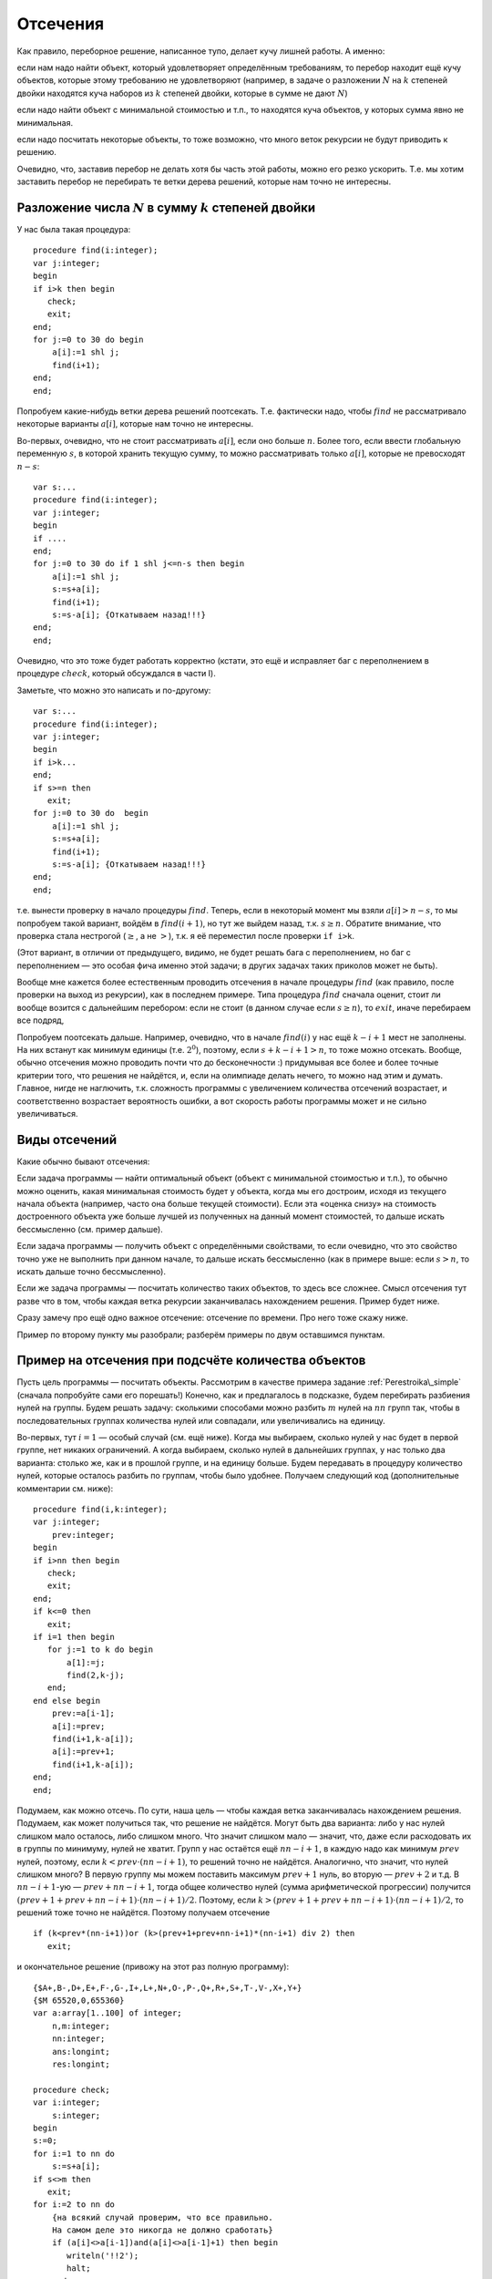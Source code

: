 

.. _backtrack\_cuts:



Отсечения
---------

Как правило, переборное решение, написанное тупо, делает кучу лишней
работы. А именно:

если нам надо найти объект, который удовлетворяет определённым
требованиям, то перебор находит ещё кучу объектов, которые этому
требованию не удовлетворяют (например, в задаче о разложении :math:`N`
на :math:`k` степеней двойки находятся куча наборов из :math:`k`
степеней двойки, которые в сумме не дают :math:`N`)

если надо найти объект с минимальной стоимостью и т.п., то находятся
куча объектов, у которых сумма явно не минимальная.

если надо посчитать некоторые объекты, то тоже возможно, что много веток
рекурсии не будут приводить к решению.

Очевидно, что, заставив перебор не делать хотя бы часть этой работы,
можно его резко ускорить. Т.е. мы хотим заставить перебор не перебирать
те ветки дерева решений, которые нам точно не интересны.

Разложение числа :math:`N` в сумму :math:`k` степеней двойки
^^^^^^^^^^^^^^^^^^^^^^^^^^^^^^^^^^^^^^^^^^^^^^^^^^^^^^^^^^^^

У нас была такая процедура:

::

    procedure find(i:integer);
    var j:integer;
    begin
    if i>k then begin
       check;
       exit;
    end;
    for j:=0 to 30 do begin
        a[i]:=1 shl j;
        find(i+1);
    end;
    end;

Попробуем какие-нибудь ветки дерева решений поотсекать. Т.е. фактически
надо, чтобы :math:`find` не рассматривало некоторые варианты
:math:`a[i]`, которые нам точно не интересны.

Во-первых, очевидно, что не стоит рассматривать :math:`a[i]`, если оно
больше :math:`n`. Более того, если ввести глобальную переменную
:math:`s`, в которой хранить текущую сумму, то можно рассматривать
только :math:`a[i]`, которые не превосходят :math:`n-s`:

::

    var s:...
    procedure find(i:integer);
    var j:integer;
    begin
    if ....
    end;
    for j:=0 to 30 do if 1 shl j<=n-s then begin
        a[i]:=1 shl j;
        s:=s+a[i];
        find(i+1);
        s:=s-a[i]; {Откатываем назад!!!}
    end;
    end;

Очевидно, что это тоже будет работать корректно (кстати, это ещё и
исправляет баг с переполнением в процедуре :math:`check`, который
обсуждался в части I).

Заметьте, что можно это написать и по-другому:

::

    var s:...
    procedure find(i:integer);
    var j:integer;
    begin
    if i>k...
    end;
    if s>=n then
       exit;
    for j:=0 to 30 do  begin
        a[i]:=1 shl j;
        s:=s+a[i];
        find(i+1);
        s:=s-a[i]; {Откатываем назад!!!}
    end;
    end;

т.е. вынести проверку в начало процедуры :math:`find`. Теперь, если в
некоторый момент мы взяли :math:`a[i]>n-s`, то мы попробуем такой
вариант, войдём в :math:`find(i+1)`, но тут же выйдем назад, т.к.
:math:`s\geq n`. Обратите внимание, что проверка стала нестрогой
(:math:`\geq`, а не :math:`>`), т.к. я её переместил после проверки
``if i>k``.

(Этот вариант, в отличии от предыдущего, видимо, не будет решать бага с
переполнением, но баг с переполнением — это особая фича именно этой
задачи; в других задачах таких приколов может не быть).



.. task::

    Переделайте эту программу, чтобы не хранить глобальную
    переменную :math:`s`, а передавать :math:`s` (или :math:`n-s`, т.е.
    оставшееся число) через параметр процедуры. 
    |
    |
    Элементарно :)
    передаём :math:`s`
    
    ::
    
        procedure find(i:integer;s:integer);
        var j:integer;
        begin
        if ....
        end;
        if s>=n then
           exit;
        for j:=0 to 30 do  begin
            a[i]:=1 shl j;
            find(i+1,s+a[i]);
        end;
        end;
    
    соответственно в главной программе вызываем :math:`find(1,0)`;
    
    или передаём :math:`nn=n-s`
    
    ::
    
        procedure find(i:integer;nn:integer);
        var j:integer;
        begin
        if ....
        end;
        if nn<=0 then
           exit;
        for j:=0 to 30 do begin
            a[i]:=1 shl j;
            find(i+1,nn-a[i]);
        end;
        end;
    
    Обратите внимание, что здесь :math:`find` в главной программе вызываем
    :math:`find(1,n)`.
    |



Вообще мне кажется более естественным проводить отсечения в начале
процедуры :math:`find` (как правило, после проверки на выход из
рекурсии), как в последнем примере. Типа процедура :math:`find` сначала
оценит, стоит ли вообще возится с дальнейшим перебором: если не стоит (в
данном случае если :math:`s\geq n`), то :math:`exit`, иначе перебираем
все подряд,

Попробуем поотсекать дальше. Например, очевидно, что в начале
:math:`find(i)` у нас ещё :math:`k-i+1` мест не заполнены. На них
встанут как минимум единицы (т.е. :math:`2^0`), поэтому, если
:math:`s+k-i+1>n`, то тоже можно отсекать. Вообще, обычно отсечения
можно проводить почти что до бесконечности :) придумывая все более и
более точные критерии того, что решения не найдётся, и, если на
олимпиаде делать нечего, то можно над этим и думать. Главное, нигде не
наглючить, т.к. сложность программы с увеличением количества отсечений
возрастает, и соответственно возрастает вероятность ошибки, а вот
скорость работы программы может и не сильно увеличиваться.

Виды отсечений
^^^^^^^^^^^^^^

Какие обычно бывают отсечения:

Если задача программы — найти оптимальный объект (объект с минимальной
стоимостью и т.п.), то обычно можно оценить, какая минимальная стоимость
будет у объекта, когда мы его достроим, исходя из текущего начала
объекта (например, часто она больше текущей стоимости). Если эта «оценка
снизу» на стоимость достроенного объекта уже больше лучшей из полученных
на данный момент стоимостей, то дальше искать бессмысленно (см. пример
дальше).

Если задача программы — получить объект с определёнными свойствами, то
если очевидно, что это свойство точно уже не выполнить при данном
начале, то дальше искать бессмысленно (как в примере выше: если
:math:`s>n`, то искать дальше точно бессмысленно).

Если же задача программы — посчитать количество таких объектов, то здесь
все сложнее. Смысл отсечения тут разве что в том, чтобы каждая ветка
рекурсии заканчивалась нахождением решения. Пример будет ниже.

Сразу замечу про ещё одно важное отсечение: отсечение по времени. Про
него тоже скажу ниже.

Пример по второму пункту мы разобрали; разберём примеры по двум
оставшимся пунктам.



.. _Perestroika\_adv:



Пример на отсечения при подсчёте количества объектов
^^^^^^^^^^^^^^^^^^^^^^^^^^^^^^^^^^^^^^^^^^^^^^^^^^^^

Пусть цель программы — посчитать объекты. Рассмотрим в качестве примера
задание :ref:`Perestroika\_simple` (сначала попробуйте сами его
порешать!) Конечно, как и предлагалось в подсказке, будем перебирать
разбиения нулей на группы. Будем решать задачу: сколькими способами
можно разбить :math:`m` нулей на :math:`nn` групп так, чтобы в
последовательных группах количества нулей или совпадали, или
увеличивались на единицу.

Во-первых, тут :math:`i=1` — особый случай (см. ещё ниже). Когда мы
выбираем, сколько нулей у нас будет в первой группе, нет никаких
ограничений. А когда выбираем, сколько нулей в дальнейших группах, у нас
только два варианта: столько же, как и в прошлой группе, и на единицу
больше. Будем передавать в процедуру количество нулей, которые осталось
разбить по группам, чтобы было удобнее. Получаем следующий код
(дополнительные комментарии см. ниже):

::

    procedure find(i,k:integer); 
    var j:integer;
        prev:integer;
    begin
    if i>nn then begin
       check;
       exit;
    end;
    if k<=0 then 
       exit;
    if i=1 then begin
       for j:=1 to k do begin
           a[1]:=j;
           find(2,k-j);
       end;
    end else begin
        prev:=a[i-1]; 
        a[i]:=prev;
        find(i+1,k-a[i]);
        a[i]:=prev+1;
        find(i+1,k-a[i]);
    end;
    end;

Подумаем, как можно отсечь. По сути, наша цель — чтобы каждая ветка
заканчивалась нахождением решения. Подумаем, как может получиться так,
что решение не найдётся. Могут быть два варианта: либо у нас нулей
слишком мало осталось, либо слишком много. Что значит слишком мало —
значит, что, даже если расходовать их в группы по минимуму, нулей не
хватит. Групп у нас остаётся ещё :math:`nn-i+1`, в каждую надо как
минимум :math:`prev` нулей, поэтому, если :math:`k<prev\cdot(nn-i+1)`,
то решений точно не найдётся. Аналогично, что значит, что нулей слишком
много? В первую группу мы можем поставить максимум :math:`prev+1` нуль,
во вторую — :math:`prev+2` и т.д. В :math:`nn-i+1`-ую —
:math:`prev+nn-i+1`, тогда общее количество нулей (сумма арифметической
прогрессии) получится :math:`(prev+1+prev+nn-i+1)\cdot(nn-i+1)/2`.
Поэтому, если :math:`k>(prev+1+prev+nn-i+1)\cdot(nn-i+1)/2`, то решений
тоже точно не найдётся. Поэтому получаем отсечение

::

    if (k<prev*(nn-i+1))or (k>(prev+1+prev+nn-i+1)*(nn-i+1) div 2) then
       exit; 

и окончательное решение (привожу на этот раз полную программу):

::

    {$A+,B-,D+,E+,F-,G-,I+,L+,N+,O-,P-,Q+,R+,S+,T-,V-,X+,Y+}
    {$M 65520,0,655360}
    var a:array[1..100] of integer;
        n,m:integer;
        nn:integer;
        ans:longint;
        res:longint;

    procedure check;
    var i:integer;
        s:integer;
    begin
    s:=0;
    for i:=1 to nn do
        s:=s+a[i];
    if s<>m then 
       exit;
    for i:=2 to nn do 
        {на всякий случай проверим, что все правильно. 
        На самом деле это никогда не должно сработать}
        if (a[i]<>a[i-1])and(a[i]<>a[i-1]+1) then begin
           writeln('!!2');
           halt;
        end;
    inc(ans);
    end;

    procedure find(i,k:integer); 
          {k --- сколько нулей осталось разбить по группам}
    var j:integer;
        prev:integer;
    begin
    if i>nn then begin
       check;
       exit;
    end;
    if k<=0 then begin 
           {если нулей не осталось, 
            то бессмысленно что-либо перебирать. 
            Обратите внимание, что это 
            написано после предыдущего if'а.}
       exit;
    end;
    if i=1 then begin
          {i=1 здесь особый случай, т.к. у него 
          нет предыдущей группы. 
          Как это сделать поэлегантнее, я не придумал}
       for j:=1 to k do begin
           a[1]:=j;
           find(2,k-j);
       end;
    end else begin
        prev:=a[i-1]; 
        if (k<prev*(nn-i+1))or 
             (k>(prev+1+prev+nn-i+1)*(nn-i+1) div 2) then
           exit; 
        a[i]:=prev;
        find(i+1,k-a[i]);  {k-a[i] нулей осталось разбить}
        a[i]:=prev+1;
        find(i+1,k-a[i]);
    end;
    end;

    function count(n,m:integer):longint;
    begin
    ans:=0;
    nn:=n;
    if n>0 then
       find(1,m);
    count:=ans;
    end;

    begin
    read(n,m);
    res:=count(n-1,m)+2*count(n,m)+count(n+1,m);
    {если n=1, то в count передастся n-1=0. 
    Для этого и стоит проверка if n>0 в функции count}
    writeln(res);
    end.

Можете потестить это решение. На тесте, на котором самый большой ответ
при ограничениях :math:`n,m\leq 100` (видимо, :math:`n=27`,
:math:`m=100`) оно у меня работает секунды три, при том, что динамика
там же работает немногим быстрее. Если же отсечение убрать, то тормозит
много сильнее.

А теперь самое важное тут: обратите внимание, что теперь любая ветка
перебора (за исключением, возможно, небольшого их числа, у которых
отсечение произошло бы на последнем шаге) заканчивается нахождением
решения. Следовательно, мы можем оценить, сколько всего веток перебора
будет: у дерева решений листьев будет примерно столько же, сколько мы
найдём решений, т.е. равно ответу на задачу. Очевидно, что, поскольку мы
тут не умеем считать объекты пачками, т.е. мы каждый объект (разбиение)
считаем отдельно, то быстрее работать вряд ли получится: на каждый
объект нужен лист дерева решений, т.е. листьев должно быть не меньше,
чем ответ на задачу (с другой стороны то же самое: процедура
:math:`check` делает :math:`inc(ans)`, следовательно, она должны будет
быть вызвана как минимум столько раз, каков ответ на задачу. Могло
оказаться, что она вызвана будет намного большее количество раз, но в
нашей программе это не так: мы специально сделали, чтобы каждый вызов
:math:`check` делал :math:`inc(ans)`; ладно, почти каждый. Ещё меньше
вызовов :math:`check` сделать в рамках решений, которые делают только
:math:`inc(ans)`, невозможно).

Количество листьев приблизительно характеризует время работы программы:
понятно, что, чем их больше, тем дольше работает программа. Поэтому
всегда надо стараться уменьшить число листьев. Но тут мы уменьшили их до
минимума: меньше, чем ответ на задачу, не получится. Таким образом,
быстрее написать перебор, видимо, тут не получится. Мы оптимизировали
дерево решений как могли. (Не *программу*, а *дерево решений*. Решение,
может быть, можно оптимизировать ещё. Например, придумать, как убрать
цикл из процедуры check; может быть, избавиться от деления на 2 в
отсечении, и т.п. Но *дерево решений* все равно уже не изменится).

Кроме того, можно время, которое работает наша программа, теперь можно
оценить по ответу на тест (ведь процедура :math:`check` будет именно
столько раз вызываться — ну, почти столько); если ответ небольшой, то
можно рассчитывать, что наша программа тормозить не будет. Идея
переборного решения этой задачи родилась у меня, когда я узнал, что
максимальный ответ в тестах был пятизначным. Стало ясно, что такой
перебор тормозить не может.



.. task::

    (Творческое) Попробуйте придумать, как бы написать программу,
    чтобы не нужно было выделять :math:`i=1` в особый случай. Это не очень
    тривиально, и есть несколько вариантов, как это сделать. 
    |
    Я вижу как
    минимум два варианта; в обоих для вычисления ответа при данных
    :math:`nn` и :math:`m` придётся запускать процедуру :math:`find`
    несколько раз. Во-первых, можно в массиве :math:`a` устанавливать
    нулевой элемент, типа того: в процедуре :math:`count`:
    
    ::
    
        ans:=0;
        nn:=n;
        if n>0 then begin
           for i:=1 to nn do begin
               a[0]:=i;
               find(1,m);
           end;
        count:=ans;
    
    Можно передавать в процедуру :math:`find` параметр, указывающий
    предыдущее число; в :math:`count` опять потребуется цикл.
    
    В обоих случаях появляется ещё проблема с тем, что некоторые решения
    будут считаться дважды (решения, начинающиеся на 3, будут считаться при
    :math:`a[0]=2` и :math:`a[0]=3`). Можете подумать, что с этим делать.
    
    В общем, ответа на это задание я не привожу, если вы напишите
    что-нибудь, и оно будет правильно проходить тест 27 100 (на него ответ
    94762), то круты :)
    |
    |





.. _Numbers\_Adv:



Отсечения в задачах на оптимизацию
^^^^^^^^^^^^^^^^^^^^^^^^^^^^^^^^^^

Пусть цель программы — найти оптимальный объект. Рассмотрим в качестве
примера задание :ref:`Numbers\_simple` про удаление чисел со
штрафом.

(Ещё раз замечу, что на самом деле многие задачи, которые мы тут
обсуждаем, решаются более крутыми способами. Например, эта задача
решается динамикой. Но тут мы обсуждаем, как их можно было решать
перебором.)

Итак, наша программа будет перебирать все возможные последовательности
удаления чисел, и для каждой считать штраф. Процедура :math:`check`
будет проверять, верно ли, что штраф меньше оптимального, и, если да, то
запоминать текущее решение. Напишем программу следующим образом:

::

    var a,b,ans:array...
        nn:integer;
        cur,best:longint;

    procedure insert(i:integer;v:integer);
    var j:integer;
    begin
    for j:=nn downto i do
        b[j+1]:=b[j];
    b[i]:=v;
    inc(nn);
    end;

    function delete(i:integer):integer;
    var j:integer;
    begin
    delete:=b[i];
    for j:=i+1 to nn do
        b[i-1]:=b[i];
    dec(nn);
    end;

    procedure check;
    begin
    if cur<best then begin
       best:=cur;
       ans:=a;
    end;
    end;

    procedure find(i:integer);
    var j:integer;
        x:integer;
    begin
    if nn=2 then begin
       check;
       exit;
    end;
    for j:=2 to nn-1 do begin
        a[i]:=j;
        cur:=cur+b[j]*(b[j-1]+b[j+1]);
        x:=delete(j);
        find(i+1);
        insert(j,x);
        cur:=cur-b[j]*(b[j-1]+b[j+1]);
    end;
    end;

Поясню. У нас есть массив :math:`a`, в котором, как всегда, мы храним
текущее решение. В данном случае — последовательность номеров удаляемых
чисел. :math:`Ans` — наилучшее найденное на данный момент решение.
:math:`Cur` — текущий штраф (за те удаления, которые мы уже сделали),
:math:`best` — штраф в наилучшем найденном к данному моменту решении. В
массиве :math:`b` мы храним текущие числа, :math:`nn` — их количество.

Процедура :math:`delete` удаляет число из массива :math:`b`, корректируя
:math:`nn`, и возвращает удалённое число. Процедура :math:`insert`
отыгрывает удаление числа: вставляет его назад. На самом деле лучше было
бы работать со связными списками, где удалить и вставить число можно
намного быстрее (т.к. циклы в :math:`insert` и :math:`delete` сильно
тормозят программу), но, чтобы не загромождать основные идеи, в этом
примере я буду писать так. Процедура :math:`check` просто проверяет,
лучшее это решение, или нет.

Процедура :math:`find` — основная процедура перебора. Работает она так.
Во-первых, если в массиве осталось всего 2 элемента (:math:`nn=2`; на
самом деле, очевидно, это условие равносильно :math:`i=n-2`), то делать
больше ничего не надо (удалять надо все числа, кроме крайних), поэтому
:math:`check` и :math:`exit`.

В противном случае посмотрим, какое число будем удалять. Запомним его
номер в массиве :math:`a`, скорректируем текущий штраф :math:`cur` и
текущий массив :math:`b` (последнее — вызовом :math:`delete`), и пойдём
перебирать дальше: :math:`find(i+1)`. После этого не забудем вернуть все
назад!

Надеюсь, что вам понятно, как работает эта программа. Пара замечаний:

Здесь процесс «отката» изменений весьма нетривиален. Можно было
сохранить :math:`cur` и :math:`b` в стеке:

::

    procedure find(i:integer);
    var j:integer;
        ocur:... {old cur}
        ob:.. {old b}
    begin
    if nn=2 ...
    end;
    ocur:=cur;
    ob:=b;
    for j:=2 to nn-1 do begin
        a[i]:=j;
        cur:=cur+b[j]*(b[j-1]+b[j+1]);
        delete(j);
        find(i+1);
        b:=ob;
        cur:=ocur;
    end;
    end;

обратите внимание, что теперь переменная :math:`x` не нужна. Но в
результате может не хватить стека, т.к. каждая копия процедуры
:math:`find` будет хранить свой массив :math:`ob`.

На самом деле нас теперь массив :math:`a` нужен только для того, чтобы
выводить ответ. Если сам ответ выводить не надо, то можно не хранить
массив :math:`a` (и, соответственно, массив :math:`ans`) вообще. Тогда
нам не нужна будет и переменная :math:`i`; процедура :math:`find` теперь
не будет принимать никаких параметров (!), она теперь будет перебирать
один шаг удаления и запускаться рекурсивно для дальнейшего перебора (а
текущая глубина перебора пока неявно присутствует в переменной
:math:`nn`).



.. task::

    Напишите программу без массива :math:`a` и переменной
    :math:`i`. Попробуйте её осознать «с нуля». 
    |
    |
    Ну, собственно, все
    в тексте было сказано.
    
    ::
    
        procedure find;
        var j:integer;
            ocur:...
            ob:..
        begin
        if nn=2 then begin
           check;
           exit;
        end;
        ocur:=cur;
        ob:=b;
        for j:=2 to nn-1 do begin
            cur:=cur+b[j]*(b[j-1]+b[j+1]);
            delete(j);
            find;
            b:=ob;
            cur:=ocur;
        end;
        end;
    
    например (или через :math:`insert` и не хранить :math:`ob` и
    :math:`ocur`).
    
    Суть в осознании программы «с нуля». Действительно, что делает эта
    программа. Здесь процедура :math:`find` по заданной в массиве :math:`b`
    последовательности просто перебирает *все* варианты удаления этих чисел.
    Как она это делает? Если удалять нечего, то просто проверяем. Иначе
    перебираем, какое число будем удалять первым, удаляем его и вызовом
    :math:`find` переберём все варианты удаления оставшихся чисел. Процедура
    :math:`find` тут почти никак не учитывает предысторию, она просто
    смотрит на текущую позицию и думает, что бы с нею сделать…Может быть,
    это осознать даже проще, чем все мои рассуждения в I части про перебор
    окончаний решений и т.д.
    |





.. task::

    Напишите эту программу, работая со связными списками. 
    |
    На
    самом деле это задание не на перебор, а на работу со связными списками.
    Процедура :math:`find` останется той же, только теперь мы будем хранить
    текущую последовательность чисел не в массиве, а в списке (на массивах
    или в динамической памяти), т.к. так проще вставлять и удалять элементы.
    
    |
    Я предпочитаю хранить списки в динамической памяти; может быть, вам
    приятнее хранить их в массиве record’ов или в нескольких массивах.
    
    ::
    
        type pnode=^tnode;
             tnode=record prev,next:pnode; val:integer; end; 
             {предыдущий и следующий элементы и значение}
        var head:pnode {голова списка}
    
        procedure find(i:integer);
        var j:integer;
            ocur:...
            p:pnode;
        begin
        if nn=2 then begin
           check;
           exit;
        end;
        ocur:=cur;
        p:=head^.next; {начинаем со второго элемента в списке}
        j:=2;
        while p^.next<>nil do begin 
                {пока не дошли до конца списка; 
                обратите внимание, что последний 
                элемент списка не рассматриваем!}
            a[i]:=j;
            cur:=cur+p^.val*(p^.prev^.val+p^.next^.val);
            p^.prev^.next:=p^.next;
            p^.next^.prev:=p^.prev;  {удалили элемент p из списка}
            find(i+1);
            cur:=ocur;
            p^.prev^.next:=p;
            p^.next^.prev:=p;  {вставили его назад}
            p:=p^.next; {перешли к следующему}
            inc(j);
        end;
        end;
    
    Обратите внимание на то, что элемент удаляется из списка, но не из
    памяти. Его адрес остаётся в переменной :math:`p`, благодаря чему мы
    можем его восстановить назад (в этом смысле роль переменной :math:`p` в
    некотором смысле похоже на роль переменной :math:`x` в первоначальной
    версии реализации). Обычно вставка элемента в список делается немного
    хитрее, здесь же мы воспользовались тем, что этот элемент там только что
    был и мы его просто возвращаем на место.
    
    За счёт связных списков мы смогли избежать циклов в процедурах
    :math:`insert` и :math:`delete`, что должно сильно (порядка в :math:`N`
    раз) ускорить программу. Но, как уже говорилось, это не имеет отношения
    к перебору, а только к тому, что, если вы хотите вставлять/удалять
    элементы в произвольное место, то лучше использовать список, а не
    массив.
    
    Кроме того, обратите внимание на переменную :math:`j`. Ею мы просто
    считаем элементы списка, чтобы знать, что записать в массив :math:`a`.
    
    |



Подумаем тут над тем, какие можно придумать отсечения. Во-первых, если
все числа положительны, то очевидно, что если :math:`cur\geq best`, то
решения лучше чем текущее, мы точно не найдём. Поэтому первое отсечение
— ``if cur>=best then exit``. Это (как я уже говорил), фактически,
стандартное отсечение в подобных задачах.

Обратите внимание: условие нестрогое. ``if cur>=best``, а не
``if cur>best``. Действительно, нам несколько раз получать оптимальное
решение не надо. Вот если бы надо было вывести *все* оптимальные
решения, тогда пришлось бы писать :math:`cur>best`.

Можно пытаться придумывать другие отсечения. Например, за каждое
удаление мы получаем штраф, как минимум равный удвоенному удаляемому
числу (считаем, что у нас числа натуральные, и значит, сумма соседей
:math:`\geq 2`). Поэтому за удаление всех чисел мы получим штраф как
минимум равный удвоенной сумме всех чисел. Поэтому, если знать сумму
всех чисел (кроме крайних) :math:`s`, то можно отсекать по условию
:math:`cur+2\cdot s\geq best`. Сумму можно поддерживать во время работы
программы или каждый раз считать заново. (Поддерживать значит хранить в
отдельно переменной и быстро пересчитывать при каждом изменении массива.
Мы это уже много раз делали).



.. task::

    Напишите оба этих варианта программы: с хранением суммы в
    отдельной переменной или с вычислением каждый раз заново.
    
    |
    |
    Собственно, все просто.
    
    Если поддерживать сумму чисел:
    
    ::
    
        var s:...
        procedure find(i:integer);
        var j:integer;
            ocur:...
            ob:..
        begin
        if nn=2 then begin
           check;
           exit;
        end;
        if cur+2*s>=best then exit;
        ocur:=cur;
        ob:=b;
        for j:=2 to nn-1 do begin
            a[i]:=j;
            cur:=cur+b[j]*(b[j-1]+b[j+1]);
            s:=s-b[j];
            delete(j);
            find(i+1);
            b:=ob;
            cur:=ocur;
            s:=s+b[j];{Не забываем ее восстанавливать}
        end;
        end;
    
    Если вычислять каждый раз заново:
    
    ::
    
        procedure find(i:integer);
        var j:integer;
            ocur:...
            ob:..
            s:...
        begin
        if nn=2 then begin
           check;
           exit;
        end;
        s:=0;
        for j:=2 to nn-1 do
            s:=s+b[j];
        if cur+2*s>=best then exit;
        ocur:=cur;
        ob:=b;
        for j:=2 to nn-1 do begin
            a[i]:=j;
            cur:=cur+b[j]*(b[j-1]+b[j+1]);
            s:=s-b[j];
            delete(j);
            find(i+1);
            b:=ob;
            cur:=ocur;
            s:=s+b[j];{Не забываем ее восстанавливать, 
               т.к. она нам понадобится при следующем j}
        end;
        end;
    
    
    |



На самом деле, как я уже говорил, отсечения можно придумывать до
бесконечности. Можно учесть, какой минимальный элемент у нас остался, и
умножать не на 2, а на удвоенный этот элемент и т.д. Главное, не
запутаться в этих отсечениях, нигде не ошибиться, не опоздать решить
другую задачу :) и не писать отсечения, которые будут все равно
неэффективны. Т.е. главное — не переборщить.



.. task::

    Придумайте отсечения к задаче о паросочетании в произвольном
    графе (задание :ref:`matching`, в обоих вариантах: а и б). Напишите
    полную программу. 
    |
    В а) проверяйте наличие ребра — и больше сложно
    что-то придумать; в б) можно написать стандартное отсечение для задач
    оптимизации: сравнить текущий ответ с наилучшим. Придумайте в б)
    что-нибудь ещё! Например, к текущей сумме можно добавлять вес
    минимального оставшегося ребра, умноженный на количество рёбер, которые
    ещё надо добавить. 
    |
    Я думаю, напишите, ничего тут сложного нет.
    |


